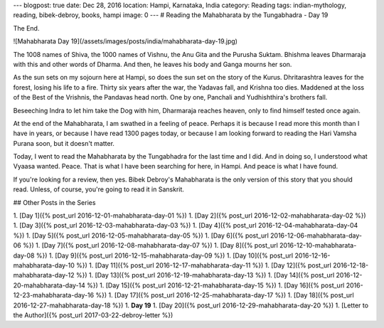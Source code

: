 ---
blogpost: true
date: Dec 28, 2016
location: Hampi, Karnataka, India
category: Reading
tags: indian-mythology, reading, bibek-debroy, books, hampi
image: 0
---
# Reading the Mahabharata by the Tungabhadra - Day 19

The End.

![Mahabharata Day 19](/assets/images/posts/india/mahabharata-day-19.jpg)

The 1008 names of Shiva, the 1000 names of Vishnu, the Anu Gita and the Purusha
Suktam. Bhishma leaves Dharmaraja with this and other words of Dharma. And
then, he leaves his body and Ganga mourns her son.

As the sun sets on my sojourn here at Hampi, so does the sun set on the story
of the Kurus. Dhritarashtra leaves for the forest, losing his life to a fire.
Thirty six years after the war, the Yadavas fall, and Krishna too dies.
Maddened at the loss of the Best of the Vrishnis, the Pandavas head north. One
by one, Panchali and Yudhishthira's brothers fall.

Beseeching Indra to let him take the Dog with him, Dharmaraja reaches heaven,
only to find himself tested once again.

At the end of the Mahabharata, I am swathed in a feeling of peace. Perhaps it
is because I read more this month than I have in years, or because I have read
1300 pages today, or because I am looking forward to reading the Hari Vamsha
Purana soon, but it doesn't matter.

Today, I went to read the Mahabharata by the Tungabhadra for the last time and
I did. And in doing so, I understood what Vyaasa wanted. Peace. That is what I
have been searching for here, in Hampi. And peace is what I have found.

If you're looking for a review, then yes. Bibek Debroy's Mahabharata is the
only version of this story that you should read. Unless, of course, you're
going to read it in Sanskrit.

## Other Posts in the Series

1. [Day 1]({% post_url 2016-12-01-mahabharata-day-01 %})
1. [Day 2]({% post_url 2016-12-02-mahabharata-day-02 %})
1. [Day 3]({% post_url 2016-12-03-mahabharata-day-03 %})
1. [Day 4]({% post_url 2016-12-04-mahabharata-day-04 %})
1. [Day 5]({% post_url 2016-12-05-mahabharata-day-05 %})
1. [Day 6]({% post_url 2016-12-06-mahabharata-day-06 %})
1. [Day 7]({% post_url 2016-12-08-mahabharata-day-07 %})
1. [Day 8]({% post_url 2016-12-10-mahabharata-day-08 %})
1. [Day 9]({% post_url 2016-12-15-mahabharata-day-09 %})
1. [Day 10]({% post_url 2016-12-16-mahabharata-day-10 %})
1. [Day 11]({% post_url 2016-12-17-mahabharata-day-11 %})
1. [Day 12]({% post_url 2016-12-18-mahabharata-day-12 %})
1. [Day 13]({% post_url 2016-12-19-mahabharata-day-13 %})
1. [Day 14]({% post_url 2016-12-20-mahabharata-day-14 %})
1. [Day 15]({% post_url 2016-12-21-mahabharata-day-15 %})
1. [Day 16]({% post_url 2016-12-23-mahabharata-day-16 %})
1. [Day 17]({% post_url 2016-12-25-mahabharata-day-17 %})
1. [Day 18]({% post_url 2016-12-27-mahabharata-day-18 %})
1. **Day 19**
1. [Day 20]({% post_url 2016-12-29-mahabharata-day-20 %})
1. [Letter to the Author]({% post_url 2017-03-22-debroy-letter %})
